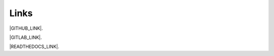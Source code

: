 Links
------------------------------------------------------------------------------

|GITHUB_LINK|.

|GITLAB_LINK|.

|READTHEDOCS_LINK|.

